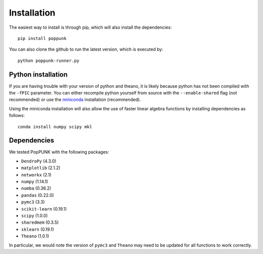 Installation
============

The easiest way to install is through pip, which will also install the
dependencies::

   pip install poppunk

You can also clone the github to run the latest version, which is executed by::

   python poppunk-runner.py

Python installation
-------------------

If you are having trouble with your version of python and theano, it is likely
because python has not been compiled with the ``-fPIC`` parameter. You can
either recompile python yourself from source with the ``--enable-shared`` flag
(not recommended) or use the `miniconda <https://conda.io/miniconda.html>`_
installation (recommended).

Using the miniconda installation will also allow the use of faster linear
algebra functions by installing dependencies as follows::

   conda install numpy scipy mkl

Dependencies
------------
We tested PopPUNK with the following packages:

* ``DendroPy`` (4.3.0)
* ``matplotlib`` (2.1.2)
* ``networkx`` (2.1)
* ``numpy`` (1.14.1)
* ``numba`` (0.36.2)
* ``pandas`` (0.22.0)
* ``pymc3`` (3.3)
* ``scikit-learn`` (0.19.1)
* ``scipy`` (1.0.0)
* ``sharedmem`` (0.3.5)
* ``sklearn`` (0.19.1)
* ``Theano`` (1.0.1)

In particular, we would note the version of ``pymc3`` and ``Theano`` may need
to be updated for all functions to work correctly.

